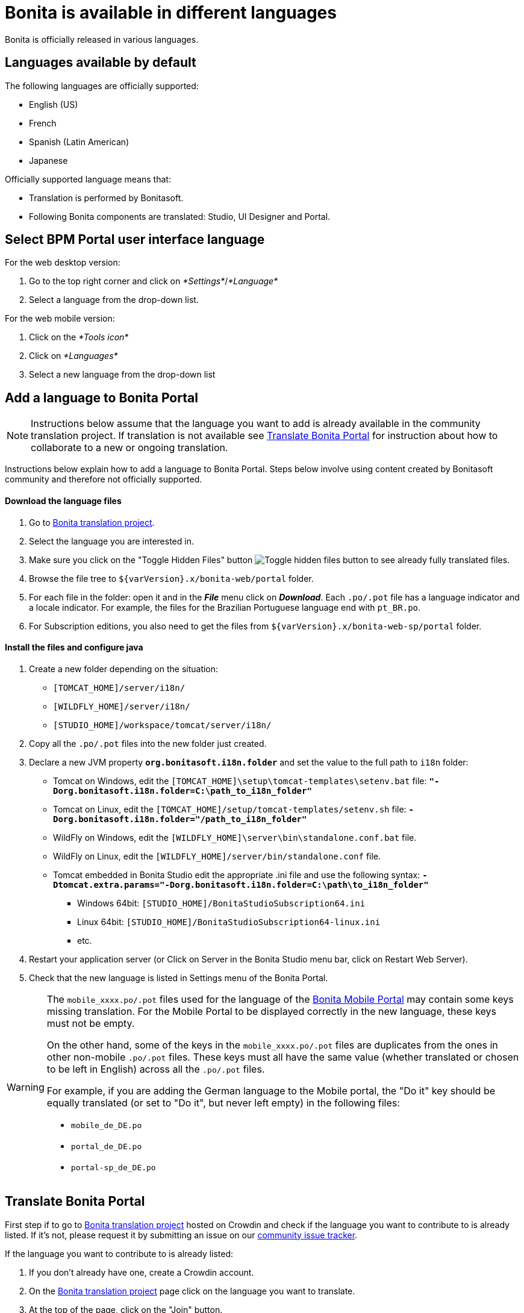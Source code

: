 = Bonita is available in different languages
:description: Bonita is officially released in various languages.

Bonita is officially released in various languages.

== Languages available by default

The following languages are officially supported:

* English (US)
* French
* Spanish (Latin American)
* Japanese

Officially supported language means that:

* Translation is performed by Bonitasoft.
* Following Bonita components are translated: Studio, UI Designer and Portal.

== Select BPM Portal user interface language

For the web desktop version:

. Go to the top right corner and click on _*Settings*_/_*Language*_
. Select a language from the drop-down list.

For the web mobile version:

. Click on the _*Tools icon*_
. Click on _*Languages*_
. Select a new language from the drop-down list

== Add a language to Bonita Portal

[NOTE]
====

Instructions below assume that the language you want to add is already available in the community translation project. If translation is not available see <<Translate_BonitaB_PM_Portal,Translate Bonita Portal>> for instruction about how to collaborate to a new or ongoing translation.
====

Instructions below explain how to add a language to Bonita Portal. Steps below involve using content created by Bonitasoft community and therefore not officially supported.

[discrete]
==== Download the language files

. Go to http://translate.bonitasoft.org/[Bonita translation project].
. Select the language you are interested in.
. Make sure you click on the "Toggle Hidden Files" button image:images/crowdin_toggle_hidden_files.png[Toggle hidden files button] to see already fully translated files.
. Browse the file tree to `+${varVersion}.x/bonita-web/portal+` folder.
. For each file in the folder: open it and in the *_File_* menu click on *_Download_*. Each `.po/.pot` file has a language indicator and a locale indicator. For example, the files for the Brazilian Portuguese language end with `pt_BR.po`.
. For Subscription editions, you also need to get the files from `+${varVersion}.x/bonita-web-sp/portal+` folder.

[discrete]
==== Install the files and configure java

. Create a new folder depending on the situation:
 ** `[TOMCAT_HOME]/server/i18n/`
 ** `[WILDFLY_HOME]/server/i18n/`
 ** `[STUDIO_HOME]/workspace/tomcat/server/i18n/`
. Copy all the `.po/.pot` files into the new folder just created.
. Declare a new JVM property *`org.bonitasoft.i18n.folder`* and set the value to the full path to `i18n` folder:
 ** Tomcat on Windows, edit the `[TOMCAT_HOME]\setup\tomcat-templates\setenv.bat` file: *`"-Dorg.bonitasoft.i18n.folder=C:\path_to_i18n_folder"`*
 ** Tomcat on Linux, edit the `[TOMCAT_HOME]/setup/tomcat-templates/setenv.sh` file: *`-Dorg.bonitasoft.i18n.folder="/path_to_i18n_folder"`*
 ** WildFly on Windows, edit the `[WILDFLY_HOME]\server\bin\standalone.conf.bat` file.
 ** WildFly on Linux, edit the `[WILDFLY_HOME]/server/bin/standalone.conf` file.
 ** Tomcat embedded in Bonita Studio edit the appropriate .ini file and use the following syntax: *`-Dtomcat.extra.params="-Dorg.bonitasoft.i18n.folder=C:\path\to_i18n_folder"`*
  *** Windows 64bit: `[STUDIO_HOME]/BonitaStudioSubscription64.ini`
  *** Linux 64bit: `[STUDIO_HOME]/BonitaStudioSubscription64-linux.ini`
  *** etc.
. Restart your application server (or Click on Server in the Bonita Studio menu bar, click on Restart Web Server).
. Check that the new language is listed in Settings menu of the Bonita Portal.

[WARNING]
====

The `mobile_xxxx.po/.pot` files used for the language of the https://documentation.bonitasoft.com/bonita/7.4/mobile-portal[Bonita Mobile Portal] may contain some keys missing translation. For the Mobile Portal to be displayed correctly in the new language, these keys must not be empty.

On the other hand, some of the keys in the `mobile_xxxx.po/.pot` files are duplicates from the ones in other non-mobile `.po/.pot` files. These keys must all have the same value (whether translated or chosen to be left in English) across all the `.po/.pot` files.

For example, if you are adding the German language to the Mobile portal, the "Do it" key should be equally translated (or set to "Do it", but never left empty) in the following files:

* `mobile_de_DE.po`
* `portal_de_DE.po`
* `portal-sp_de_DE.po`
====

[#Translate_BonitaB_PM_Portal]

== Translate Bonita Portal

First step if to go to http://translate.bonitasoft.org/[Bonita translation project] hosted on Crowdin and check if the language you want to contribute to is already listed. If it's not, please request it by submitting an issue on our https://bonita.atlassian.net[community issue tracker].

If the language you want to contribute to is already listed:

. If you don't already have one, create a Crowdin account.
. On the http://translate.bonitasoft.org/[Bonita translation project] page click on the language you want to translate.
. At the top of the page, click on the "Join" button.
. Wait for us to validate your request to join the project.
. Navigate to the Portal `.po/.pot` files (see information in the "Add a language to Bonita Portal" section above).
. Click on a file to begin the translation. You can then use the filter *missing translation* to only display the strings to be translated.
